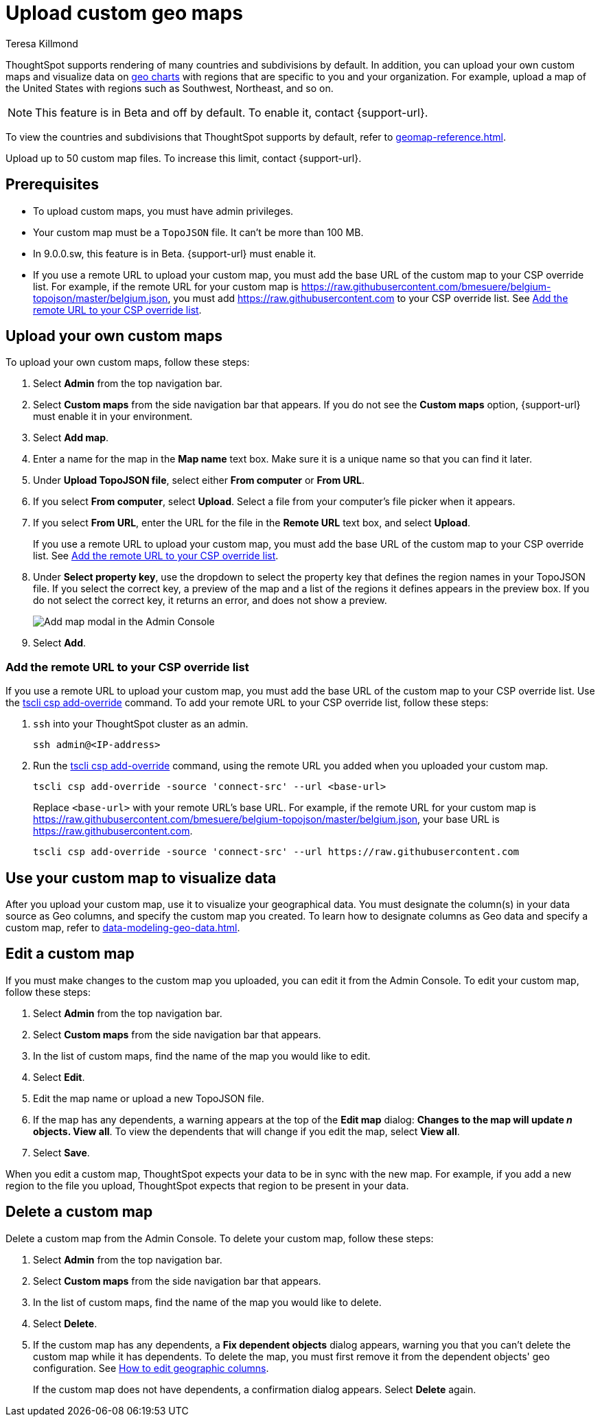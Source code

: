 = Upload custom geo maps
:last_updated: 12/20/2022
:linkattrs:
:experimental:
:author: Teresa Killmond
:description: Upload your own geo map data to create custom maps and regions.


ThoughtSpot supports rendering of many countries and subdivisions by default. In addition, you can upload your own custom maps and visualize data on xref:chart-geo.adoc[geo charts] with regions that are specific to you and your organization. For example, upload a map of the United States with regions such as Southwest, Northeast, and so on.

NOTE: This feature is in [.badge.badge-update-note]#Beta# and off by default. To enable it, contact {support-url}.

To view the countries and subdivisions that ThoughtSpot supports by default, refer to xref:geomap-reference.adoc[].

Upload up to 50 custom map files. To increase this limit, contact {support-url}.

== Prerequisites

* To upload custom maps, you must have admin privileges.
* Your custom map must be a `TopoJSON` file. It can't be more than 100 MB.
* In 9.0.0.sw, this feature is in Beta. {support-url} must enable it.
* If you use a remote URL to upload your custom map, you must add the base URL of the custom map to your CSP override list. For example, if the remote URL for your custom map is https://raw.githubusercontent.com/bmesuere/belgium-topojson/master/belgium.json, you must add https://raw.githubusercontent.com to your CSP override list. See <<remote-url,Add the remote URL to your CSP override list>>.

== Upload your own custom maps

To upload your own custom maps, follow these steps:

. Select *Admin* from the top navigation bar.

. Select *Custom maps* from the side navigation bar that appears. If you do not see the *Custom maps* option, {support-url} must enable it in your environment.

. Select *Add map*.

. Enter a name for the map in the *Map name* text box. Make sure it is a unique name so that you can find it later.

. Under *Upload TopoJSON file*, select either *From computer* or *From URL*.

. If you select *From computer*, select *Upload*. Select a file from your computer's file picker when it appears.

. If you select *From URL*, enter the URL for the file in the *Remote URL* text box, and select *Upload*.
+
If you use a remote URL to upload your custom map, you must add the base URL of the custom map to your CSP override list. See <<remote-url,Add the remote URL to your CSP override list>>.
. Under *Select property key*, use the dropdown to select the property key that defines the region names in your TopoJSON file. If you select the correct key, a preview of the map and a list of the regions it defines appears in the preview box. If you do not select the correct key, it returns an error, and does not show a preview.
+
image::custom-map-example.png[Add map modal in the Admin Console]

. Select *Add*.

[#remote-url]
=== Add the remote URL to your CSP override list

If you use a remote URL to upload your custom map, you must add the base URL of the custom map to your CSP override list. Use the xref:tscli-command-ref.adoc#tscli-csp[tscli csp add-override] command. To add your remote URL to your CSP override list, follow these steps:

. `ssh` into your ThoughtSpot cluster as an admin.
+
[source,bash]
----
ssh admin@<IP-address>
----
. Run the xref:tscli-command-ref.adoc#tscli-csp[tscli csp add-override] command, using the remote URL you added when you uploaded your custom map.
+
[source,bash]
----
tscli csp add-override -source 'connect-src' --url <base-url>
----
+
Replace `<base-url>` with your remote URL's base URL. For example, if the remote URL for your custom map is https://raw.githubusercontent.com/bmesuere/belgium-topojson/master/belgium.json, your base URL is https://raw.githubusercontent.com.
+
[source,bash]
----
tscli csp add-override -source 'connect-src' --url https://raw.githubusercontent.com
----


== Use your custom map to visualize data

After you upload your custom map, use it to visualize your geographical data. You must designate the column(s) in your data source as Geo columns, and specify the custom map you created. To learn how to designate columns as Geo data and specify a custom map, refer to xref:data-modeling-geo-data.adoc[].

== Edit a custom map
If you must make changes to the custom map you uploaded, you can edit it from the Admin Console. To edit your custom map, follow these steps:

. Select *Admin* from the top navigation bar.

. Select *Custom maps* from the side navigation bar that appears.

. In the list of custom maps, find the name of the map you would like to edit.

. Select *Edit*.

. Edit the map name or upload a new TopoJSON file.

. If the map has any dependents, a warning appears at the top of the *Edit map* dialog: *Changes to the map will update _n_ objects. View all*. To view the dependents that will change if you edit the map, select *View all*.

. Select *Save*.

When you edit a custom map, ThoughtSpot expects your data to be in sync with the new map. For example, if you add a new region to the file you upload, ThoughtSpot expects that region to be present in your data.

== Delete a custom map

Delete a custom map from the Admin Console. To delete your custom map, follow these steps:

. Select *Admin* from the top navigation bar.

. Select *Custom maps* from the side navigation bar that appears.

. In the list of custom maps, find the name of the map you would like to delete.

. Select *Delete*.

. If the custom map has any dependents, a *Fix dependent objects* dialog appears, warning you that you can't delete the custom map while it has dependents. To delete the map, you must first remove it from the dependent objects' geo configuration. See xref:data-modeling-geo-data.adoc#add-geo-config[How to edit geographic columns].
+
If the custom map does not have dependents, a confirmation dialog appears. Select *Delete* again.
